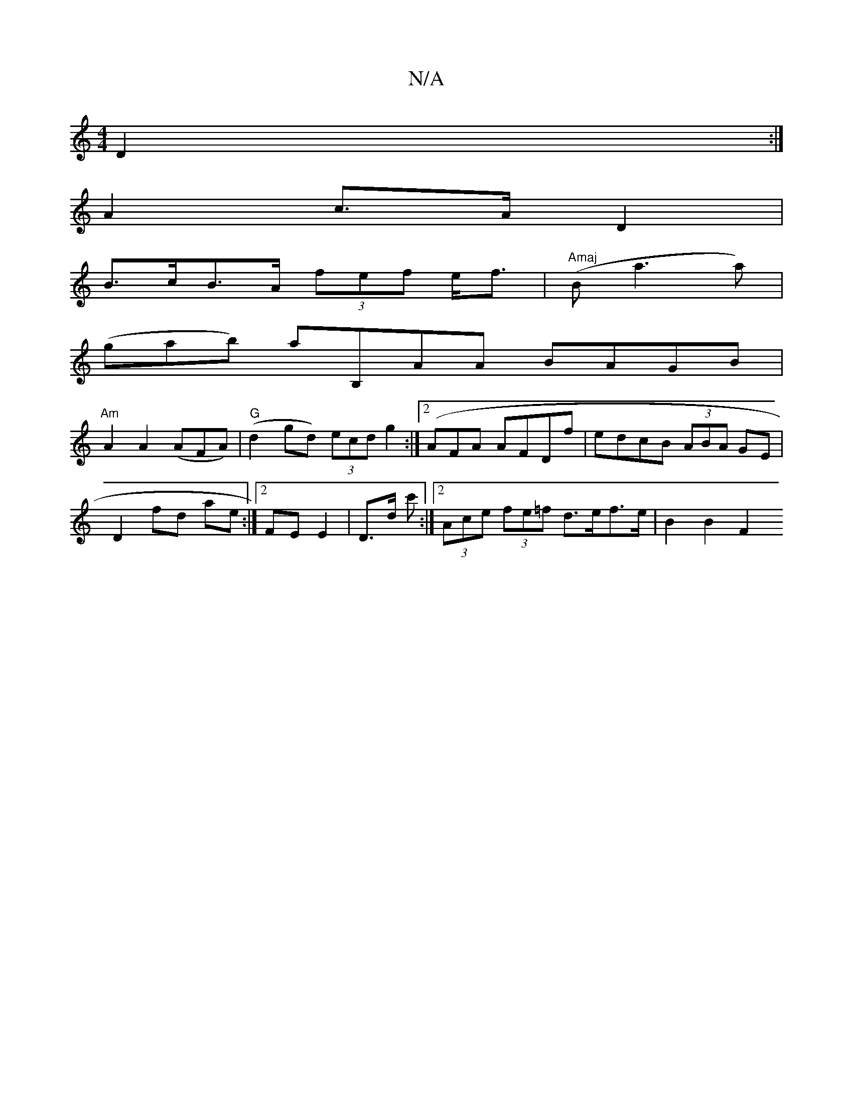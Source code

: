 X:1
T:N/A
M:4/4
R:N/A
K:Cmajor
4 D2 :|
A2 c>A D2 |
B>cB>A (3fef e<f | "Amaj"(B a3 a)|
(gab) aB,AA BAGB|
"Am"A2A2 (AFA) |"G"(d2 gd) (3ecd g2 :|2 (AFA AFDf | edcB (3ABA GE | D2 fd ae :|2 FE E2|D>d c' :|[2 (3Ace (3fe=f d>ef>e|B2 B2 F2